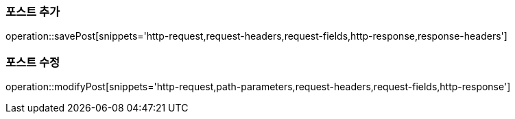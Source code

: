 [[save-post]]
=== 포스트 추가

operation::savePost[snippets='http-request,request-headers,request-fields,http-response,response-headers']

[[modify-post]]
=== 포스트 수정

operation::modifyPost[snippets='http-request,path-parameters,request-headers,request-fields,http-response']
